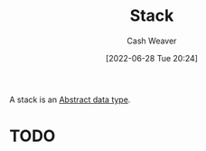 :PROPERTIES:
:ID:       5ab783c7-9a13-42d2-920d-95f103ac677c
:END:
#+title: Stack
#+author: Cash Weaver
#+date: [2022-06-28 Tue 20:24]
#+filetags: :concept:

A stack is an [[id:2eae74ba-4003-45cf-8425-7291aaa7a537][Abstract data type]].
* TODO

* Anki :noexport:
:PROPERTIES:
:ANKI_DECK: Default
:END:
